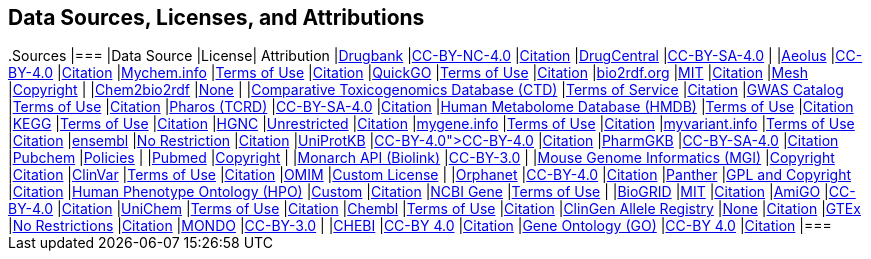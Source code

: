 == Data Sources, Licenses, and Attributions
++++
.Sources
|===
|Data Source |License| Attribution

|<a href="https://www.drugbank.ca/">Drugbank</a> 
|<a href="https://www.drugbank.ca/releases/latest">CC-BY-NC-4.0</a> 
|<a href="https://www.drugbank.ca/about">Citation</a> 

|<a href="http://drugcentral.org/">DrugCentral</a> 
|<a href="http://drugcentral/privacy">CC-BY-SA-4.0</a> 
|

|<a href="https://datadryad.org/resource/doi:10.5061/dryad.8q0s4">Aeolus</a> 
|<a href="https://www.nature.com/articles/sdata201626#rightslink">CC-BY-4.0</a> 
|<a href="https://datadryad.org/resource/doi:10.5061/dryad.8q0s4">Citation</a> 

|<a href="https://mychem.info">Mychem.info</a> 
|<a href="https://mychem.info/terms/">Terms of Use</a> 
|<a href="http://mychem.info/citation/">Citation</a> 

|<a href="https://www.ebi.ac.uk/QuickGO">QuickGO</a> 
|<a href="https://www.ebi.ac.uk/about/terms-of-use">Terms of Use</a> 
|<a href="https://www.ebi.ac.uk/GOA/publications">Citation</a> 

|<a href="https://bio2rdf.org">bio2rdf.org</a> 
|<a href="https://github.com/bio2rdf/bio2rdf-scripts/wiki/MIT-License">MIT</a> 
|<a href="https://github.com/bio2rdf/bio2rdf-scripts/wiki/Cite-Bio2RDF">Citation</a> 

|<a href="https://www.nlm.nih.gov/mesh/meshhome.html">Mesh</a> 
|<a href="https://www.nlm.nih.gov/copyright.html">Copyright</a> 
|

|<a href="http://cheminfov.informatics.indiana.edu:8080/c2b2r/">Chem2bio2rdf</a> 
|<a href="None">None</a> 
|

|<a href="http://ctdbase.org">Comparative Toxicogenomics Database (CTD)</a> 
|<a href="http://ctdbase.org/about/legal.jsp">Terms of Service</a> 
|<a href="http://ctdbase.org/about/publications/#citing">Citation</a> 

|<a href="https://www.ebi.ac.uk/gwas/">GWAS Catalog</a> 
|<a href="https://www.ebi.ac.uk/about/terms-of-use">Terms of Use</a> 
|<a href="https://www.ebi.ac.uk/gwas/docs/about">Citation</a> 

|<a href="https://pharos.nih.gov/index">Pharos (TCRD)</a> 
|<a href="https://pharos.nih.gov/about">CC-BY-SA-4.0</a> 
|<a href="https://pharos.nih.gov/about">Citation</a> 

|<a href="http://www.hmdb.ca">Human Metabolome Database (HMDB)</a> 
|<a href="http://www.hmdb.ca/about#cite">Terms of Use</a> 
|<a href="http://www.hmdb.ca/about#cite">Citation</a> 

|<a href="https://www.kegg.jp">KEGG</a> 
|<a href="http://www.kegg.jp/kegg/legal.html">Terms of Use</a> 
|<a href="https://www.kegg.jp/kegg/kegg1.html">Citation</a> 

|<a href="https://www.genenames.org/">HGNC</a> 
|<a href="https://www.genenames.org/about/">Unrestricted</a> 
|<a href="https://www.genenames.org/about/">Citation</a> 

|<a href="https://mygene.info">mygene.info</a> 
|<a href="https://mygene.info/terms/">Terms of Use</a> 
|<a href="http://mygene.info/citation/">Citation</a> 

|<a href="https://myvariant.info">myvariant.info</a> 
|<a href="https://myvariant.info/terms/">Terms of Use</a> 
|<a href="http://myvariant.info/citation/">Citation</a> 

|<a href="https://www.ensembl.org">ensembl</a> 
|<a href="https://www.ensembl.org/info/about/legal/disclaimer.html">No Restriction</a> 
|<a href="https://www.ensembl.org/info/about/publications.html">Citation</a> 

|<a href="https://www.uniprot.org">UniProtKB</a> 
|<a href="https://www.uniprot.org/help/license">CC-BY-4.0">CC-BY-4.0</a> 
|<a href="https://www.uniprot.org/help/publications">Citation</a> 

|<a href="https://www.pharmgkb.org">PharmGKB</a> 
|<a href="https://www.pharmgkb.org/page/dataUsagePolicy">CC-BY-SA-4.0</a> 
|<a href="https://www.pharmgkb.org/page/citingPharmgkb">Citation</a> 

|<a href="https://pubchem.ncbi.nlm.nih.gov/">Pubchem</a> 
|<a href="https://www.ncbi.nlm.nih.gov/home/about/policies/">Policies</a> 
|

|<a href="https://www.ncbi.nlm.nih.gov/pubmed/">Pubmed</a> 
|<a href="https://www.ncbi.nlm.nih.gov/pmc/about/copyright">Copyright</a> 
|

|<a href="https://monarchinitiative.org">Monarch API (Biolink)</a> 
|<a href="https://monarchinitiative.org">CC-BY-3.0</a> 
|

|<a href="http://www.informatics.jax.org/">Mouse Genome Informatics (MGI)</a> 
|<a href="http://www.informatics.jax.org/mgihome/other">Copyright</a> 
|<a href="http://www.informatics.jax.org/mgihome/other/citation.shtml">Citation</a> 

|<a href="https://www.ncbi.nlm.nih.gov/clinvar">ClinVar</a> 
|<a href="https://www.ncbi.nlm.nih.gov/clinvar/docs/maintenance_use/">Terms of Use</a> 
|<a href="https://www.ncbi.nlm.nih.gov/clinvar/docs/faq/">Citation</a> 

|<a href="https://www.omim.org">OMIM</a> 
|<a href="https://www.omim.org/help/agreement">Custom License</a> 
|

|<a href="https://www.orphadata.org/">Orphanet</a> 
|<a href="https://www.orphadata.org/cgi-bin/index.php">CC-BY-4.0</a> 
|<a href="https://www.orphadata.org/cgi-bin/index.php">Citation</a> 

|<a href="http://pantherdb.org">Panther</a> 
|<a href="http://pantherdb.org/tou.jsp">GPL and Copyright</a> 
|<a href="http://pantherdb.org/publications.jsp#HowToCitePANTHER">Citation</a> 

|<a href="https://hpo.jax.org/">Human Phenotype Ontology (HPO)</a> 
|<a href="https://hpo.jax.org/app/license">Custom</a> 
|<a href="https://hpo.jax.org/app/citation">Citation</a> 

|<a href="https://www.ncbi.nlm.nih.gov/gene">NCBI Gene</a> 
|<a href="https://www.ncbi.nlm.nih.gov/home/about/policies/">Terms of Use</a> 
|

|<a href="https://thebiogrid.org">BioGRID</a> 
|<a href="https://downloads.thebiogrid.org/BioGRID">MIT</a> 
|<a href="https://wiki.thebiogrid.org/doku.php/aboutus#biogrid_publications">Citation</a> 

|<a href="http://geneontology.org/">AmiGO</a> 
|<a href="http://geneontology.org/docs/go-citation-policy">CC-BY-4.0</a> 
|<a href="http://geneontology.org/docs/go-citation-policy">Citation</a> 

|<a href="https://www.ebi.ac.uk/unichem/">UniChem</a> 
|<a href="https://www.ebi.ac.uk/about/terms-of-use">Terms of Use</a> 
|<a href="https://www.ebi.ac.uk/unichem/info/citation">Citation</a> 

|<a href="https://www.ebi.ac.uk/chembl/">Chembl</a> 
|<a href="https://www.ebi.ac.uk/about/terms-of-use">Terms of Use</a> 
|<a href="https://www.ebi.ac.uk/chembl/">Citation</a> 

|<a href="http://reg.clinicalgenome.org/redmine/projects/registry/genboree_registry/landing">ClinGen Allele Registry</a> 
|<a href="None">None</a> 
|<a href="http://reg.clinicalgenome.org/redmine/projects/registry/genboree_registry/landing">Citation</a> 

|<a href="https://www.gtexportal.org/home/">GTEx</a> 
|<a href="https://www.gtexportal.org/home/documentationPage">No Restrictions</a> 
|<a href="https://gtexportal.org/home/faq#citePortal">Citation</a> 

|<a href="http://www.obofoundry.org/ontology/mondo.html">MONDO</a> 
|<a href="http://www.obofoundry.org/ontology/mondo.html">CC-BY-3.0</a> 
|

|<a href="https://www.ebi.ac.uk/chebi/">CHEBI</a> 
|<a href="http://www.obofoundry.org/ontology/chebi.html">CC-BY 4.0</a> 
|<a href="https://www.ebi.ac.uk/chebi/aboutChebiForward.do">Citation</a> 

|<a href="http://geneontology.org/">Gene Ontology (GO)</a> 
|<a href="http://geneontology.org/docs/go-citation-policy/">CC-BY 4.0</a> 
|<a href="http://geneontology.org/docs/go-citation-policy/">Citation</a> 

|===
++++
